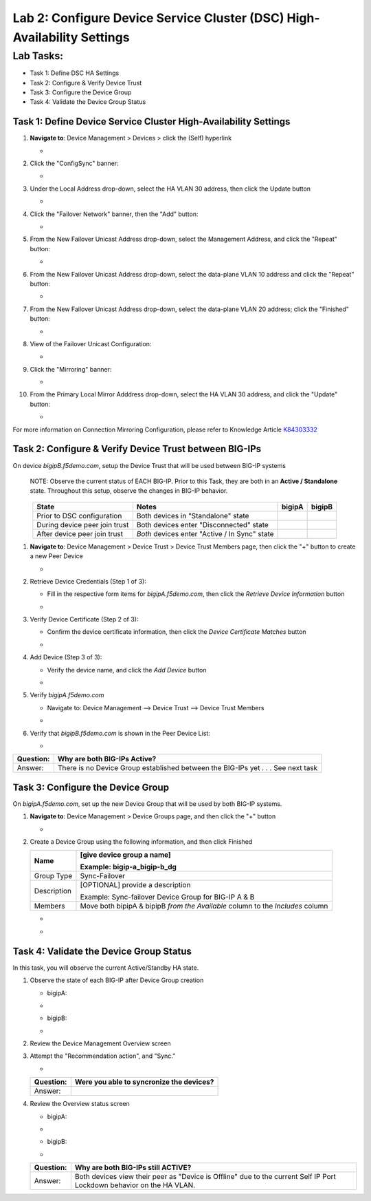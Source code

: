 Lab 2:  Configure Device Service Cluster (DSC) High-Availability Settings
-------------------------------------------------------------------------

Lab Tasks:
**********
* Task 1: Define DSC HA Settings
* Task 2: Configure & Verify Device Trust
* Task 3: Configure the Device Group
* Task 4: Validate the Device Group Status

Task 1:  Define Device Service Cluster High-Availability Settings
=================================================================


#. **Navigate to**: Device Management > Devices > click the (Self) hyperlink

   -  .. image:: ../images/image18.png

#. Click the "ConfigSync" banner:

   -  .. image:: ../images/image19.png

#. Under the Local Address drop-down, select the HA VLAN 30 address, then click the Update button

   -  .. image:: ../images/image20.png

#. Click the "Failover Network" banner, then the "Add" button:

   -  .. image:: ../images/image21.png

#. From the New Failover Unicast Address drop-down, select the Management Address, and click the "Repeat" button:

   -  .. image:: ../images/image115.png


#. From the New Failover Unicast Address drop-down, select the data-plane VLAN 10 address and click the "Repeat" button:

   -  .. image:: ../images/image22.png

#. From the New Failover Unicast Address drop-down, select the data-plane VLAN 20 address; click the "Finished" button:

   -  .. image:: ../images/image23.png

#. View of the Failover Unicast Configuration:

   -  .. image:: ../images/image24.png

#. Click the "Mirroring" banner:

   -  .. image:: ../images/image110.png


#. From the Primary Local Mirror Adddress drop-down, select the HA VLAN 30 address, and click the "Update" button:

   -  .. image:: ../images/image111.png

For more information on Connection Mirroring Configuration, please refer to Knowledge Article `K84303332 <https://support.f5.com/csp/article/K84303332>`_


Task 2: Configure & Verify Device Trust between BIG-IPs
=======================================================

On device *bigipB.f5demo.com*, setup the Device Trust that will be used between BIG-IP systems

   NOTE: Observe the current status of EACH BIG-IP. Prior to this Task, they are both in an **Active / Standalone** state. Throughout this setup, observe the changes in BIG-IP behavior.

.. list-table:: 
   :widths: auto
   :align: center
   :header-rows: 1

   * - State
     - Notes
     - bigipA
     - bigipB
   * - Prior to DSC configuration
     - Both devices in "Standalone" state
     -  .. image:: ../images/image25.png
     -  .. image:: ../images/image26.png
   * - During device peer join trust
     - Both devices enter "Disconnected" state
     -  .. image:: ../images/image27.png
     -  .. image:: ../images/image28.png
   * - After device peer join trust
     - *Both* devices enter "Active / In Sync" state
     -  .. image:: ../images/image29.png
     -  .. image:: ../images/image30.png

#. **Navigate to**: Device Management > Device Trust > Device Trust Members page, then click the "+" button to create a new Peer Device

   -  .. image:: ../images/image31.png

#. Retrieve Device Credentials (Step 1 of 3):

   - Fill in the respective form items for *bigipA.f5demo.com*, then click the *Retrieve Device Information* button

   -  .. image:: ../images/image32.png

#. Verify Device Certificate (Step 2 of 3):

   -  Confirm the device certificate information, then click the *Device Certificate Matches* button

   -  .. image:: ../images/image33.png

#. Add Device (Step 3 of 3):

   - Verify the device name, and click the *Add Device* button

   -  .. image:: ../images/image34.png

#. Verify *bigipA.f5demo.com*

   -  Navigate to: Device Management --> Device Trust --> Device Trust Members

   -  .. image:: ../images/image35.png

#. Verify that *bigipB.f5demo.com* is shown in the Peer Device List:

   -  .. image:: ../images/image36.png

+-----------+---------------------------------------------------------+
| Question: | Why are both BIG-IPs Active?                            |
+===========+=========================================================+
| Answer:   | There is no Device Group established between the        |
|           | BIG-IPs yet . . . See next task                         |
+-----------+---------------------------------------------------------+

Task 3:  Configure the Device Group
===================================

On *bigipA.f5demo.com*, set up the new Device Group that will be used by
both BIG-IP systems.

#. **Navigate to**: Device Management > Device Groups page, and then click the "+" button

   -  .. image:: ../images/image37.png

#. Create a Device Group using the following information, and then click Finished

   +-------------+-------------------------------------------------------+
   | Name        | [give device group a name]                            |
   |             |                                                       |
   |             | Example: bigip-a_bigip-b_dg                           |
   +=============+=======================================================+
   | Group Type  | Sync-Failover                                         |
   +-------------+-------------------------------------------------------+
   | Description | [OPTIONAL] provide a description                      |
   |             |                                                       |
   |             | Example: Sync-failover Device Group for BIG-IP A & B  |
   +-------------+-------------------------------------------------------+
   | Members     | Move both bipipA & bipipB *from the Available* column |
   |             | to the *Includes* column                              |
   +-------------+-------------------------------------------------------+

   -  .. image:: ../images/image38.png

   -  .. image:: ../images/image39.png

Task 4:  Validate the Device Group Status
=========================================

In this task, you will observe the current Active/Standby HA state.

#. Observe the state of each BIG-IP after Device Group creation

   - bigipA:

   -  .. image:: ../images/image40.png

   - bigipB:

   -  .. image:: ../images/image41.png

#. Review the Device Management Overview screen

#. Attempt the "Recommendation action", and "Sync."

   -  .. image:: ../images/image42.png

   +-----------+---------------------------------------------------------+
   | Question: | Were you able to syncronize the devices?                |
   +===========+=========================================================+
   | Answer:   |                                                         |
   +-----------+---------------------------------------------------------+

#. Review the Overview status screen

   - bigipA:

   -  .. image:: ../images/image43.png

   - bigipB:

   -  .. image:: ../images/image44.png


   +-----------+---------------------------------------------------------+
   | Question: | Why are both BIG-IPs still ACTIVE?                      |
   +===========+=========================================================+
   | Answer:   | Both devices view their peer as "Device is Offline" due |
   |           | to the current Self IP Port Lockdown behavior on the HA |
   |           | VLAN.                                                   |
   +-----------+---------------------------------------------------------+
